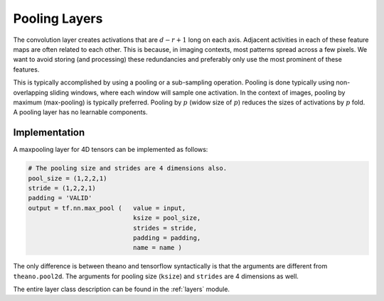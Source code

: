 Pooling Layers
==============

The convolution layer creates activations that are :math:`d-r+1` long on each axis. 
Adjacent activities in each of these feature maps are often related to each other.
This is because, in imaging contexts, most patterns spread across a few pixels. 
We want to avoid storing (and processing) these redundancies and preferably only use the most prominent of these features.

This is typically accomplished by using a pooling or a sub-sampling operation.
Pooling is done typically using non-overlapping sliding windows, where each window will sample one activation.
In the context of images, pooling by maximum (max-pooling) is typically preferred. 
Pooling by :math:`p` (widow size of :math:`p`) reduces the sizes of activations by :math:`p` fold.
A pooling layer has no learnable components.


Implementation
--------------

A maxpooling layer for 4D tensors can be implemented as follows: 

.. code-block:: python 

    # The pooling size and strides are 4 dimensions also.
    pool_size = (1,2,2,1)
    stride = (1,2,2,1)
    padding = 'VALID'
    output = tf.nn.max_pool (   value = input,
                                ksize = pool_size,
                                strides = stride,
                                padding = padding,
                                name = name ) 


The only difference is between theano and tensorflow syntactically is that the arguments are different
from ``theano.pool2d``. The arguments for pooling size (``ksize``) and ``strides`` are 4 dimensions 
as well. 
 
The entire layer class description can be found in the :ref:`layers` module.